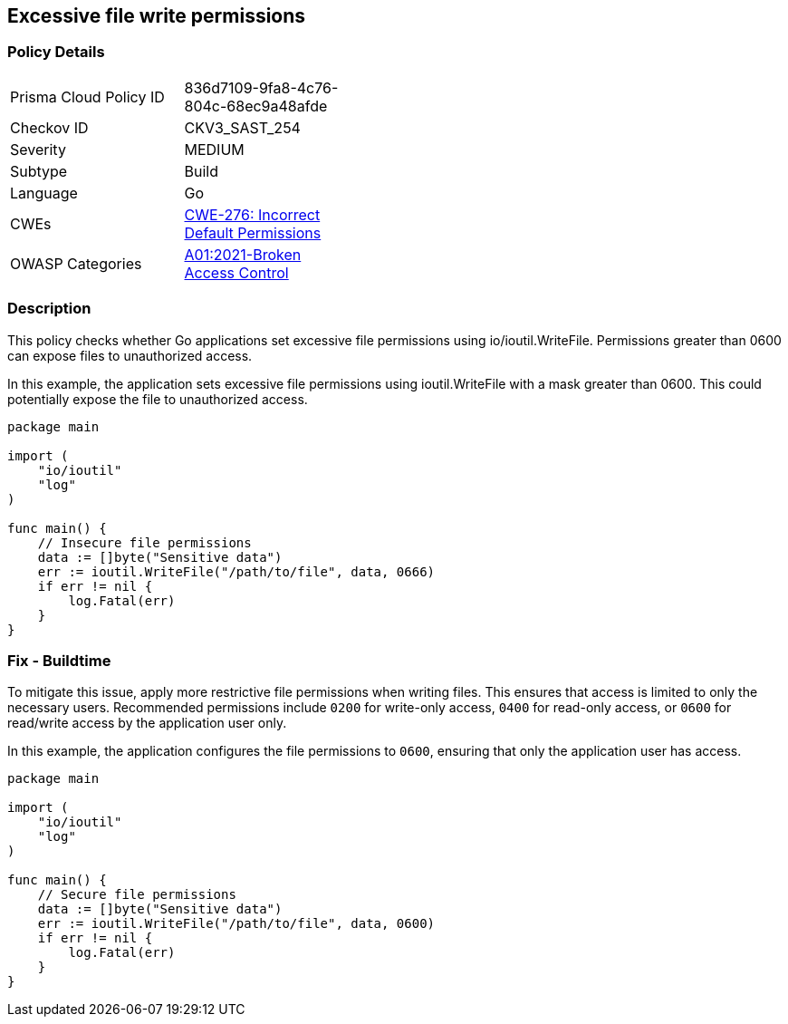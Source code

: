 == Excessive file write permissions

=== Policy Details

[width=45%]
[cols="1,1"]
|=== 
|Prisma Cloud Policy ID 
| 836d7109-9fa8-4c76-804c-68ec9a48afde

|Checkov ID 
|CKV3_SAST_254

|Severity
|MEDIUM

|Subtype
|Build

|Language
|Go

|CWEs
|https://cwe.mitre.org/data/definitions/276.html[CWE-276: Incorrect Default Permissions]

|OWASP Categories
|https://owasp.org/Top10/A01_2021-Broken_Access_Control/[A01:2021-Broken Access Control]

|=== 

=== Description

This policy checks whether Go applications set excessive file permissions using io/ioutil.WriteFile. Permissions greater than 0600 can expose files to unauthorized access.

In this example, the application sets excessive file permissions using ioutil.WriteFile with a mask greater than 0600. This could potentially expose the file to unauthorized access.


[source,Go]
----
package main

import (
    "io/ioutil"
    "log"
)

func main() {
    // Insecure file permissions
    data := []byte("Sensitive data")
    err := ioutil.WriteFile("/path/to/file", data, 0666)
    if err != nil {
        log.Fatal(err)
    }
}
----

=== Fix - Buildtime

To mitigate this issue, apply more restrictive file permissions when writing files. This ensures that access is limited to only the necessary users. Recommended permissions include `0200` for write-only access, `0400` for read-only access, or `0600` for read/write access by the application user only.

In this example, the application configures the file permissions to `0600`, ensuring that only the application user has access.

[source,Go]
----
package main

import (
    "io/ioutil"
    "log"
)

func main() {
    // Secure file permissions
    data := []byte("Sensitive data")
    err := ioutil.WriteFile("/path/to/file", data, 0600)
    if err != nil {
        log.Fatal(err)
    }
}
----